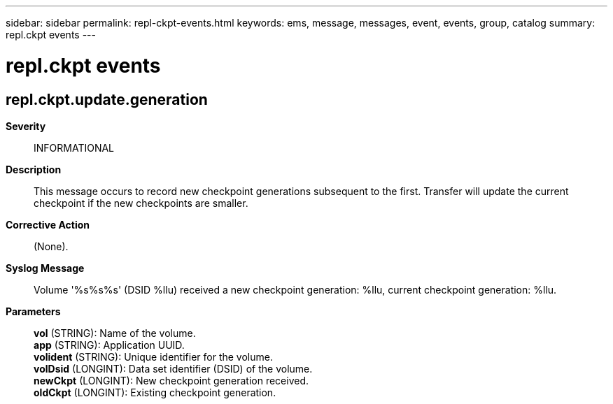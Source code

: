---
sidebar: sidebar
permalink: repl-ckpt-events.html
keywords: ems, message, messages, event, events, group, catalog
summary: repl.ckpt events
---

= repl.ckpt events
:toclevels: 1
:hardbreaks:
:nofooter:
:icons: font
:linkattrs:
:imagesdir: ./media/

== repl.ckpt.update.generation
*Severity*::
INFORMATIONAL
*Description*::
This message occurs to record new checkpoint generations subsequent to the first. Transfer will update the current checkpoint if the new checkpoints are smaller.
*Corrective Action*::
(None).
*Syslog Message*::
Volume '%s%s%s' (DSID %llu) received a new checkpoint generation: %llu, current checkpoint generation: %llu.
*Parameters*::
*vol* (STRING): Name of the volume.
*app* (STRING): Application UUID.
*volident* (STRING): Unique identifier for the volume.
*volDsid* (LONGINT): Data set identifier (DSID) of the volume.
*newCkpt* (LONGINT): New checkpoint generation received.
*oldCkpt* (LONGINT): Existing checkpoint generation.
